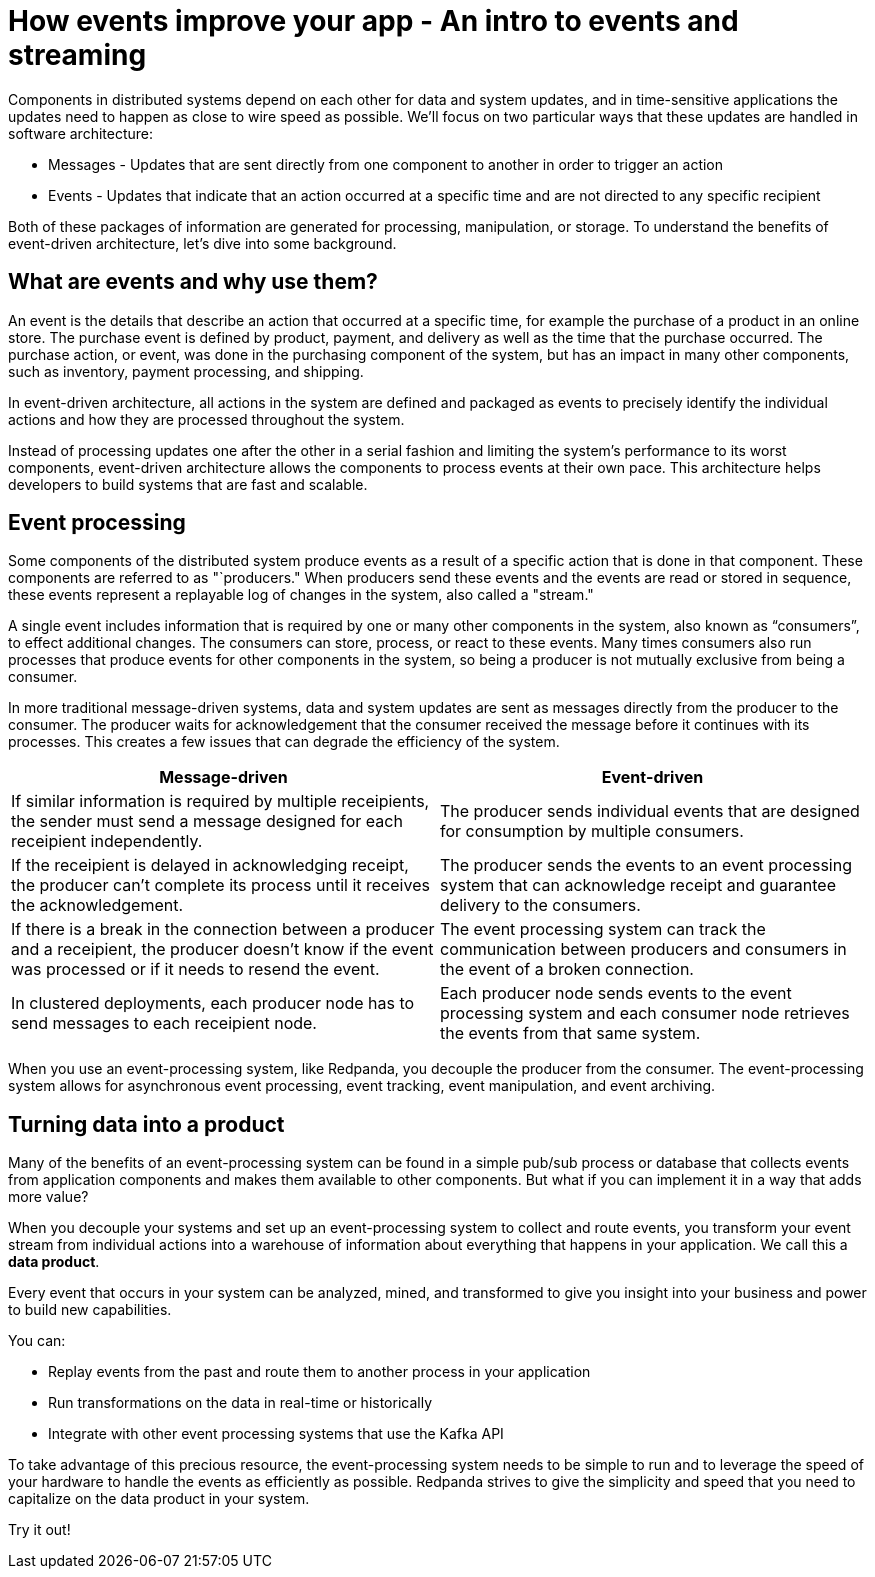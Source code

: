 = How events improve your app - An intro to events and streaming
:description: Explanation of Redpanda event streaming

Components in distributed systems depend on each other for data and system updates,
and in time-sensitive applications the updates need to happen as close to wire speed as possible.
We'll focus on two particular ways that these updates are handled in software architecture:

* Messages - Updates that are sent directly from one component to another in order to trigger an action
* Events - Updates that indicate that an action occurred at a specific time and are not directed to any specific recipient

Both of these packages of information are generated for processing, manipulation, or storage.
To understand the benefits of event-driven architecture, let's dive into some background.

== What are events and why use them?

An event is the details that describe an action that occurred at a specific time,
for example the purchase of a product in an online store.
The purchase event is defined by product, payment, and delivery as well as the time that the purchase occurred.
The purchase action, or event, was done in the purchasing component of the system,
but has an impact in many other components, such as inventory, payment processing, and shipping.

In event-driven architecture, all actions in the system are defined and packaged as events
to precisely identify the individual actions and how they are processed throughout the system.

Instead of processing updates one after the other in a serial fashion and limiting the system's performance to its worst components,
event-driven architecture allows the components to process events at their own pace.
This architecture helps developers to build systems that are fast and scalable.

== Event processing

Some components of the distributed system produce events as a result of a specific action that is done in that component.
These components are referred to as "`producers."
When producers send these events and the events are read or stored in sequence,
these events represent a replayable log of changes in the system, also called a "stream."

A single event includes information that is required by one or many other components in the system, also known as "`consumers`",
to effect additional changes.
The consumers can store, process, or react to these events.
Many times consumers also run processes that produce events for other components in the system,
so being a producer is not mutually exclusive from being a consumer.

In more traditional message-driven systems, data and system updates are sent as messages directly from the producer to the consumer.
The producer waits for acknowledgement that the consumer received the message before it continues with its processes.
This creates a few issues that can degrade the efficiency of the system.

|===
| Message-driven | Event-driven

| If similar information is required by multiple receipients, the sender must send a message designed for each receipient independently.
| The producer sends individual events that are designed for consumption by multiple consumers.

| If the receipient is delayed in acknowledging receipt, the producer can't complete its process until it receives the acknowledgement.
| The producer sends the events to an event processing system that can acknowledge receipt and guarantee delivery to the consumers.

| If there is a break in the connection between a producer and a receipient, the producer doesn't know if the event was processed or if it needs to resend the event.
| The event processing system can track the communication between producers and consumers in the event of a broken connection.

| In clustered deployments, each producer node has to send messages to each receipient node.
| Each producer node sends events to the event processing system and each consumer node retrieves the events from that same system.
|===

When you use an event-processing system, like Redpanda, you decouple the producer from the consumer.
The event-processing system allows for asynchronous event processing, event tracking, event manipulation, and event archiving.

== Turning data into a product

Many of the benefits of an event-processing system can be found in a simple pub/sub process or database
that collects events from application components and makes them available to other components.
But what if you can implement it in a way that adds more value?

When you decouple your systems and set up an event-processing system to collect and route events,
you transform your event stream from individual actions into a warehouse of information about everything that happens in your application.
We call this a *data product*.

Every event that occurs in your system can be analyzed, mined, and transformed
to give you insight into your business and power to build new capabilities.

You can:

* Replay events from the past and route them to another process in your application
* Run transformations on the data in real-time or historically
* Integrate with other event processing systems that use the Kafka API

To take advantage of this precious resource, the event-processing system needs to be simple to run
and to leverage the speed of your hardware to handle the events as efficiently as possible.
Redpanda strives to give the simplicity and speed that you need to capitalize on the data product in your system.

Try it out!
